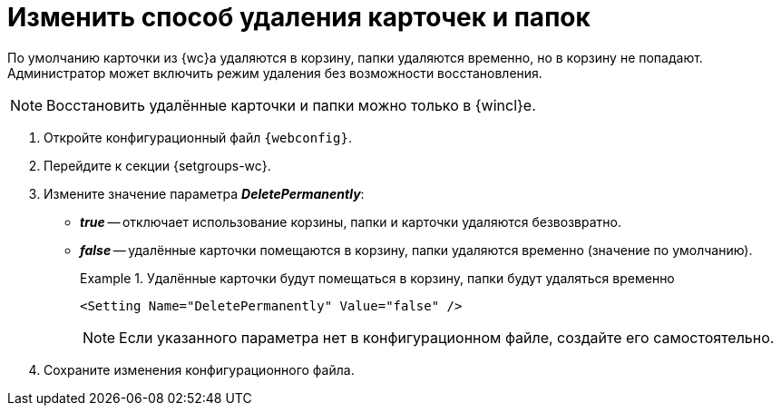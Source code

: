 = Изменить способ удаления карточек и папок

По умолчанию карточки из {wc}а удаляются в корзину, папки удаляются временно, но в корзину не попадают. Администратор может включить режим удаления без возможности восстановления.

[NOTE]
====
Восстановить удалённые карточки и папки можно только в {wincl}е.
====

// tag::webconfig[]
. Откройте конфигурационный файл `{webconfig}`.
. Перейдите к секции {setgroups-wc}.
. Измените значение параметра *_DeletePermanently_*:
* *_true_* -- отключает использование корзины, папки и карточки удаляются безвозвратно.
* *_false_* -- удалённые карточки помещаются в корзину, папки удаляются временно (значение по умолчанию).
+
.Удалённые карточки будут помещаться в корзину, папки будут удаляться временно
====
[source]
----
<Setting Name="DeletePermanently" Value="false" />
----
====
// end::webconfig[]
+
NOTE: Если указанного параметра нет в конфигурационном файле, создайте его самостоятельно.
+
. Сохраните изменения конфигурационного файла.
